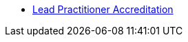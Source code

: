 //* xref:elearn:ROOT:index.adoc[e-Learning platforms]
//** xref:elearn:mahara:index.adoc[e-Portfolio]
* xref:lpa24public:ROOT:index.adoc[Lead Practitioner Accreditation]